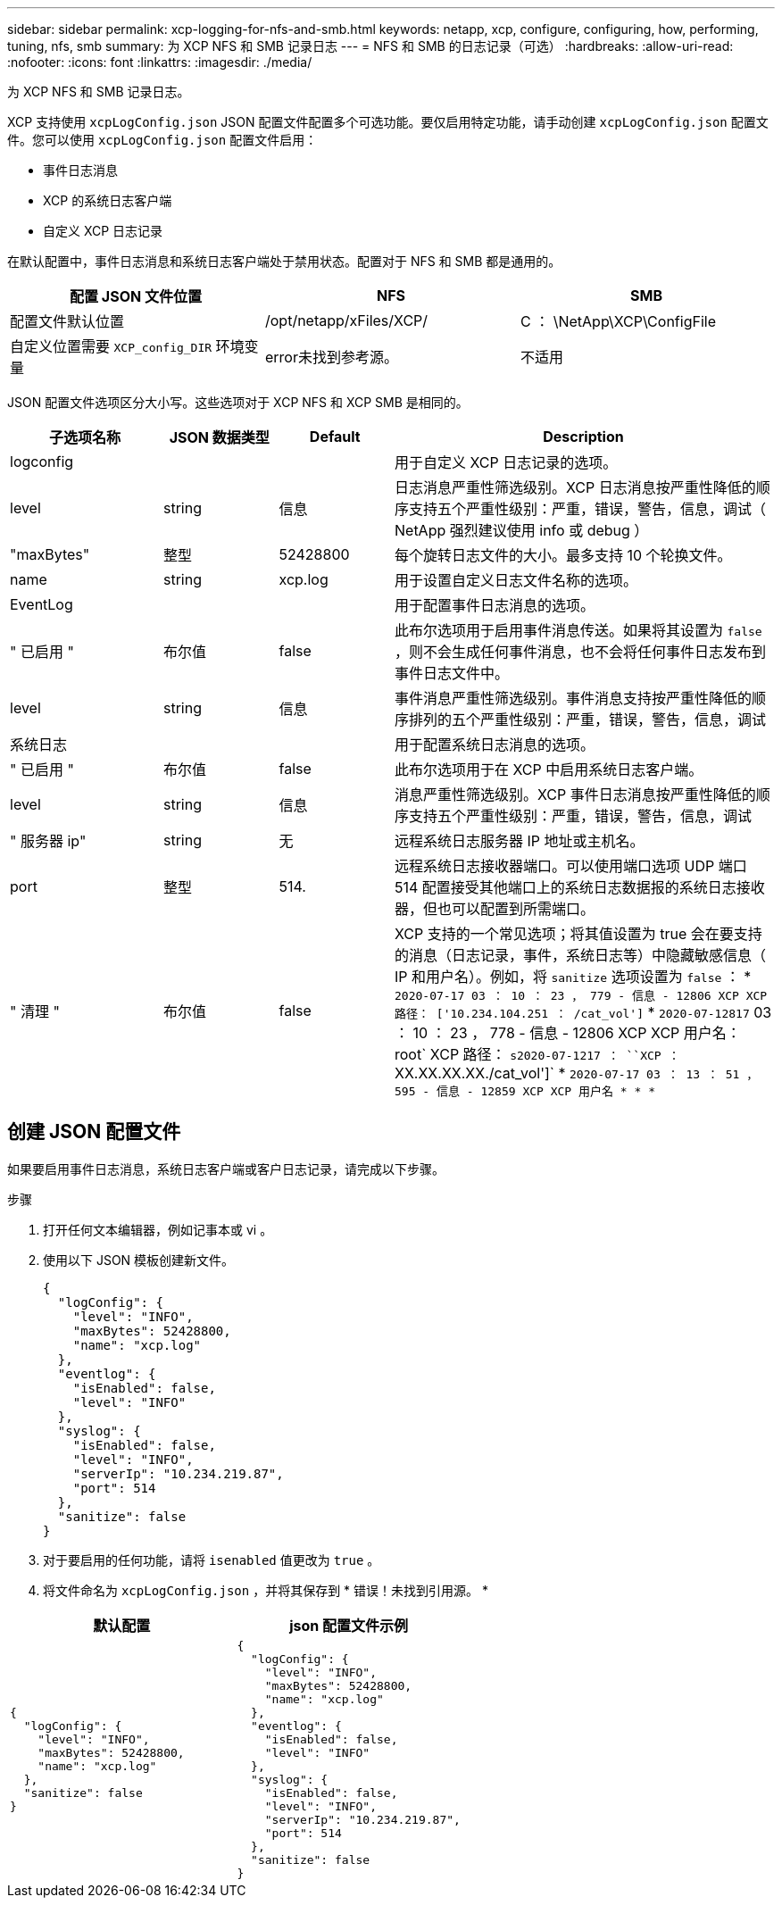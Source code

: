 ---
sidebar: sidebar 
permalink: xcp-logging-for-nfs-and-smb.html 
keywords: netapp, xcp, configure, configuring, how, performing, tuning, nfs, smb 
summary: 为 XCP NFS 和 SMB 记录日志 
---
= NFS 和 SMB 的日志记录（可选）
:hardbreaks:
:allow-uri-read: 
:nofooter: 
:icons: font
:linkattrs: 
:imagesdir: ./media/


[role="lead"]
为 XCP NFS 和 SMB 记录日志。

XCP 支持使用 `xcpLogConfig.json` JSON 配置文件配置多个可选功能。要仅启用特定功能，请手动创建 `xcpLogConfig.json` 配置文件。您可以使用 `xcpLogConfig.json` 配置文件启用：

* 事件日志消息
* XCP 的系统日志客户端
* 自定义 XCP 日志记录


在默认配置中，事件日志消息和系统日志客户端处于禁用状态。配置对于 NFS 和 SMB 都是通用的。

|===
| 配置 JSON 文件位置 | NFS | SMB 


| 配置文件默认位置 | /opt/netapp/xFiles/XCP/ | C ： \NetApp\XCP\ConfigFile 


| 自定义位置需要 `XCP_config_DIR` 环境变量 | error未找到参考源。 | 不适用 
|===
JSON 配置文件选项区分大小写。这些选项对于 XCP NFS 和 XCP SMB 是相同的。

[cols="20,15,15,50"]
|===
| 子选项名称 | JSON 数据类型 | Default | Description 


| logconfig |  |  | 用于自定义 XCP 日志记录的选项。 


| level | string | 信息 | 日志消息严重性筛选级别。XCP 日志消息按严重性降低的顺序支持五个严重性级别：严重，错误，警告，信息，调试（ NetApp 强烈建议使用 info 或 debug ） 


| "maxBytes" | 整型 | 52428800 | 每个旋转日志文件的大小。最多支持 10 个轮换文件。 


| name | string | xcp.log | 用于设置自定义日志文件名称的选项。 


| EventLog |  |  | 用于配置事件日志消息的选项。 


| " 已启用 " | 布尔值 | false | 此布尔选项用于启用事件消息传送。如果将其设置为 `false` ，则不会生成任何事件消息，也不会将任何事件日志发布到事件日志文件中。 


| level | string | 信息 | 事件消息严重性筛选级别。事件消息支持按严重性降低的顺序排列的五个严重性级别：严重，错误，警告，信息，调试 


| 系统日志 |  |  | 用于配置系统日志消息的选项。 


| " 已启用 " | 布尔值 | false | 此布尔选项用于在 XCP 中启用系统日志客户端。 


| level | string | 信息 | 消息严重性筛选级别。XCP 事件日志消息按严重性降低的顺序支持五个严重性级别：严重，错误，警告，信息，调试 


| " 服务器 ip" | string | 无 | 远程系统日志服务器 IP 地址或主机名。 


| port | 整型 | 514. | 远程系统日志接收器端口。可以使用端口选项 UDP 端口 514 配置接受其他端口上的系统日志数据报的系统日志接收器，但也可以配置到所需端口。 


| " 清理 " | 布尔值 | false  a| 
XCP 支持的一个常见选项；将其值设置为 true 会在要支持的消息（日志记录，事件，系统日志等）中隐藏敏感信息（ IP 和用户名）。例如，将 `sanitize` 选项设置为 `false` ： * `2020-07-17 03 ： 10 ： 23 ， 779 - 信息 - 12806 XCP XCP 路径： ['10.234.104.251 ： /cat_vol']` * `2020-07-12817` 03 ： 10 ： 23 ， 778 - 信息 - 12806 XCP XCP 用户名： root` XCP 路径： `s2020-07-1217 ： ``XCP ：` XX.XX.XX.XX./cat_vol']` * `2020-07-17 03 ： 13 ： 51 ， 595 - 信息 - 12859 XCP XCP 用户名 * * *`

|===


== 创建 JSON 配置文件

如果要启用事件日志消息，系统日志客户端或客户日志记录，请完成以下步骤。

.步骤
. 打开任何文本编辑器，例如记事本或 vi 。
. 使用以下 JSON 模板创建新文件。
+
[listing]
----
{
  "logConfig": {
    "level": "INFO",
    "maxBytes": 52428800,
    "name": "xcp.log"
  },
  "eventlog": {
    "isEnabled": false,
    "level": "INFO"
  },
  "syslog": {
    "isEnabled": false,
    "level": "INFO",
    "serverIp": "10.234.219.87",
    "port": 514
  },
  "sanitize": false
}
----
. 对于要启用的任何功能，请将 `isenabled` 值更改为 `true` 。
. 将文件命名为 `xcpLogConfig.json` ，并将其保存到 * 错误！未找到引用源。 *


|===
| 默认配置 | json 配置文件示例 


 a| 
[listing]
----
{
  "logConfig": {
    "level": "INFO",
    "maxBytes": 52428800,
    "name": "xcp.log"
  },
  "sanitize": false
}
---- a| 
[listing]
----
{
  "logConfig": {
    "level": "INFO",
    "maxBytes": 52428800,
    "name": "xcp.log"
  },
  "eventlog": {
    "isEnabled": false,
    "level": "INFO"
  },
  "syslog": {
    "isEnabled": false,
    "level": "INFO",
    "serverIp": "10.234.219.87",
    "port": 514
  },
  "sanitize": false
}
----
|===